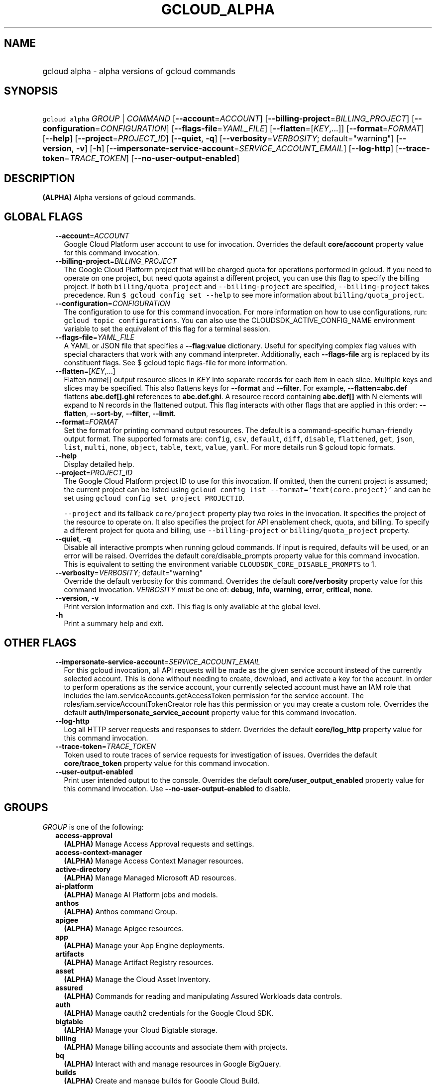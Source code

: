 
.TH "GCLOUD_ALPHA" 1



.SH "NAME"
.HP
gcloud alpha \- alpha versions of gcloud commands



.SH "SYNOPSIS"
.HP
\f5gcloud alpha\fR \fIGROUP\fR | \fICOMMAND\fR [\fB\-\-account\fR=\fIACCOUNT\fR] [\fB\-\-billing\-project\fR=\fIBILLING_PROJECT\fR] [\fB\-\-configuration\fR=\fICONFIGURATION\fR] [\fB\-\-flags\-file\fR=\fIYAML_FILE\fR] [\fB\-\-flatten\fR=[\fIKEY\fR,...]] [\fB\-\-format\fR=\fIFORMAT\fR] [\fB\-\-help\fR] [\fB\-\-project\fR=\fIPROJECT_ID\fR] [\fB\-\-quiet\fR,\ \fB\-q\fR] [\fB\-\-verbosity\fR=\fIVERBOSITY\fR;\ default="warning"] [\fB\-\-version\fR,\ \fB\-v\fR] [\fB\-h\fR] [\fB\-\-impersonate\-service\-account\fR=\fISERVICE_ACCOUNT_EMAIL\fR] [\fB\-\-log\-http\fR] [\fB\-\-trace\-token\fR=\fITRACE_TOKEN\fR] [\fB\-\-no\-user\-output\-enabled\fR]



.SH "DESCRIPTION"

\fB(ALPHA)\fR Alpha versions of gcloud commands.



.SH "GLOBAL FLAGS"

.RS 2m
.TP 2m
\fB\-\-account\fR=\fIACCOUNT\fR
Google Cloud Platform user account to use for invocation. Overrides the default
\fBcore/account\fR property value for this command invocation.

.TP 2m
\fB\-\-billing\-project\fR=\fIBILLING_PROJECT\fR
The Google Cloud Platform project that will be charged quota for operations
performed in gcloud. If you need to operate on one project, but need quota
against a different project, you can use this flag to specify the billing
project. If both \f5billing/quota_project\fR and \f5\-\-billing\-project\fR are
specified, \f5\-\-billing\-project\fR takes precedence. Run \f5$ gcloud config
set \-\-help\fR to see more information about \f5billing/quota_project\fR.

.TP 2m
\fB\-\-configuration\fR=\fICONFIGURATION\fR
The configuration to use for this command invocation. For more information on
how to use configurations, run: \f5gcloud topic configurations\fR. You can also
use the CLOUDSDK_ACTIVE_CONFIG_NAME environment variable to set the equivalent
of this flag for a terminal session.

.TP 2m
\fB\-\-flags\-file\fR=\fIYAML_FILE\fR
A YAML or JSON file that specifies a \fB\-\-flag\fR:\fBvalue\fR dictionary.
Useful for specifying complex flag values with special characters that work with
any command interpreter. Additionally, each \fB\-\-flags\-file\fR arg is
replaced by its constituent flags. See $ gcloud topic flags\-file for more
information.

.TP 2m
\fB\-\-flatten\fR=[\fIKEY\fR,...]
Flatten \fIname\fR[] output resource slices in \fIKEY\fR into separate records
for each item in each slice. Multiple keys and slices may be specified. This
also flattens keys for \fB\-\-format\fR and \fB\-\-filter\fR. For example,
\fB\-\-flatten=abc.def\fR flattens \fBabc.def[].ghi\fR references to
\fBabc.def.ghi\fR. A resource record containing \fBabc.def[]\fR with N elements
will expand to N records in the flattened output. This flag interacts with other
flags that are applied in this order: \fB\-\-flatten\fR, \fB\-\-sort\-by\fR,
\fB\-\-filter\fR, \fB\-\-limit\fR.

.TP 2m
\fB\-\-format\fR=\fIFORMAT\fR
Set the format for printing command output resources. The default is a
command\-specific human\-friendly output format. The supported formats are:
\f5config\fR, \f5csv\fR, \f5default\fR, \f5diff\fR, \f5disable\fR,
\f5flattened\fR, \f5get\fR, \f5json\fR, \f5list\fR, \f5multi\fR, \f5none\fR,
\f5object\fR, \f5table\fR, \f5text\fR, \f5value\fR, \f5yaml\fR. For more details
run $ gcloud topic formats.

.TP 2m
\fB\-\-help\fR
Display detailed help.

.TP 2m
\fB\-\-project\fR=\fIPROJECT_ID\fR
The Google Cloud Platform project ID to use for this invocation. If omitted,
then the current project is assumed; the current project can be listed using
\f5gcloud config list \-\-format='text(core.project)'\fR and can be set using
\f5gcloud config set project PROJECTID\fR.

\f5\-\-project\fR and its fallback \f5core/project\fR property play two roles in
the invocation. It specifies the project of the resource to operate on. It also
specifies the project for API enablement check, quota, and billing. To specify a
different project for quota and billing, use \f5\-\-billing\-project\fR or
\f5billing/quota_project\fR property.

.TP 2m
\fB\-\-quiet\fR, \fB\-q\fR
Disable all interactive prompts when running gcloud commands. If input is
required, defaults will be used, or an error will be raised. Overrides the
default core/disable_prompts property value for this command invocation. This is
equivalent to setting the environment variable
\f5CLOUDSDK_CORE_DISABLE_PROMPTS\fR to 1.

.TP 2m
\fB\-\-verbosity\fR=\fIVERBOSITY\fR; default="warning"
Override the default verbosity for this command. Overrides the default
\fBcore/verbosity\fR property value for this command invocation. \fIVERBOSITY\fR
must be one of: \fBdebug\fR, \fBinfo\fR, \fBwarning\fR, \fBerror\fR,
\fBcritical\fR, \fBnone\fR.

.TP 2m
\fB\-\-version\fR, \fB\-v\fR
Print version information and exit. This flag is only available at the global
level.

.TP 2m
\fB\-h\fR
Print a summary help and exit.


.RE
.sp

.SH "OTHER FLAGS"

.RS 2m
.TP 2m
\fB\-\-impersonate\-service\-account\fR=\fISERVICE_ACCOUNT_EMAIL\fR
For this gcloud invocation, all API requests will be made as the given service
account instead of the currently selected account. This is done without needing
to create, download, and activate a key for the account. In order to perform
operations as the service account, your currently selected account must have an
IAM role that includes the iam.serviceAccounts.getAccessToken permission for the
service account. The roles/iam.serviceAccountTokenCreator role has this
permission or you may create a custom role. Overrides the default
\fBauth/impersonate_service_account\fR property value for this command
invocation.

.TP 2m
\fB\-\-log\-http\fR
Log all HTTP server requests and responses to stderr. Overrides the default
\fBcore/log_http\fR property value for this command invocation.

.TP 2m
\fB\-\-trace\-token\fR=\fITRACE_TOKEN\fR
Token used to route traces of service requests for investigation of issues.
Overrides the default \fBcore/trace_token\fR property value for this command
invocation.

.TP 2m
\fB\-\-user\-output\-enabled\fR
Print user intended output to the console. Overrides the default
\fBcore/user_output_enabled\fR property value for this command invocation. Use
\fB\-\-no\-user\-output\-enabled\fR to disable.


.RE
.sp

.SH "GROUPS"

\f5\fIGROUP\fR\fR is one of the following:

.RS 2m
.TP 2m
\fBaccess\-approval\fR
\fB(ALPHA)\fR Manage Access Approval requests and settings.

.TP 2m
\fBaccess\-context\-manager\fR
\fB(ALPHA)\fR Manage Access Context Manager resources.

.TP 2m
\fBactive\-directory\fR
\fB(ALPHA)\fR Manage Managed Microsoft AD resources.

.TP 2m
\fBai\-platform\fR
\fB(ALPHA)\fR Manage AI Platform jobs and models.

.TP 2m
\fBanthos\fR
\fB(ALPHA)\fR Anthos command Group.

.TP 2m
\fBapigee\fR
\fB(ALPHA)\fR Manage Apigee resources.

.TP 2m
\fBapp\fR
\fB(ALPHA)\fR Manage your App Engine deployments.

.TP 2m
\fBartifacts\fR
\fB(ALPHA)\fR Manage Artifact Registry resources.

.TP 2m
\fBasset\fR
\fB(ALPHA)\fR Manage the Cloud Asset Inventory.

.TP 2m
\fBassured\fR
\fB(ALPHA)\fR Commands for reading and manipulating Assured Workloads data
controls.

.TP 2m
\fBauth\fR
\fB(ALPHA)\fR Manage oauth2 credentials for the Google Cloud SDK.

.TP 2m
\fBbigtable\fR
\fB(ALPHA)\fR Manage your Cloud Bigtable storage.

.TP 2m
\fBbilling\fR
\fB(ALPHA)\fR Manage billing accounts and associate them with projects.

.TP 2m
\fBbq\fR
\fB(ALPHA)\fR Interact with and manage resources in Google BigQuery.

.TP 2m
\fBbuilds\fR
\fB(ALPHA)\fR Create and manage builds for Google Cloud Build.

.TP 2m
\fBcertificate\-manager\fR
\fB(ALPHA)\fR Manage SSL certificates for your Google Cloud projects.

.TP 2m
\fBcloud\-shell\fR
\fB(ALPHA)\fR Manage Google Cloud Shell.

.TP 2m
\fBcode\fR
\fB(ALPHA)\fR Create and manage a local development environment for Cloud Run.

.TP 2m
\fBcomposer\fR
\fB(ALPHA)\fR Create and manage Cloud Composer Environments.

.TP 2m
\fBcompute\fR
\fB(ALPHA)\fR Create and manipulate Compute Engine resources.

.TP 2m
\fBconfig\fR
\fB(ALPHA)\fR View and edit Cloud SDK properties.

.TP 2m
\fBcontainer\fR
\fB(ALPHA)\fR Deploy and manage clusters of machines for running containers.

.TP 2m
\fBdata\-catalog\fR
\fB(ALPHA)\fR Manage Cloud Data Catalog resources.

.TP 2m
\fBdatabase\-migration\fR
\fB(ALPHA)\fR Manage Database Migration Service resources.

.TP 2m
\fBdataflow\fR
\fB(ALPHA)\fR Manage Google Cloud Dataflow resources.

.TP 2m
\fBdataproc\fR
\fB(ALPHA)\fR Create and manage Google Cloud Dataproc clusters and jobs.

.TP 2m
\fBdatastore\fR
\fB(ALPHA)\fR Manage your Cloud Datastore resources.

.TP 2m
\fBdeployment\-manager\fR
\fB(ALPHA)\fR Manage deployments of cloud resources.

.TP 2m
\fBdialogflow\fR
\fB(ALPHA)\fR Interact with and manage Dialogflow agents, entities, and intents.

.TP 2m
\fBdlp\fR
\fB(ALPHA)\fR Manage sensitive data with Cloud Data Loss Prevention.

.TP 2m
\fBdns\fR
\fB(ALPHA)\fR Manage your Cloud DNS managed\-zones and record\-sets.

.TP 2m
\fBdomains\fR
\fB(ALPHA)\fR Manage domains for your Google Cloud projects.

.TP 2m
\fBemulators\fR
\fB(ALPHA)\fR Set up your local development environment using emulators.

.TP 2m
\fBendpoints\fR
\fB(ALPHA)\fR Create, enable and manage API services.

.TP 2m
\fBfilestore\fR
\fB(ALPHA)\fR Create and manipulate Cloud Filestore resources.

.TP 2m
\fBfirebase\fR
\fB(ALPHA)\fR Work with Google Firebase.

.TP 2m
\fBfirestore\fR
\fB(ALPHA)\fR Manage your Cloud Firestore resources.

.TP 2m
\fBfunctions\fR
\fB(ALPHA)\fR Manage Google Cloud Functions.

.TP 2m
\fBgame\fR
\fB(ALPHA)\fR Managed Cloud Game Services.

.TP 2m
\fBgenomics\fR
\fB(ALPHA)\fR Manage Genomics resources.

.TP 2m
\fBhealthcare\fR
\fB(ALPHA)\fR Manage Cloud Healthcare resources.

.TP 2m
\fBiam\fR
\fB(ALPHA)\fR Manage IAM service accounts and keys.

.TP 2m
\fBiap\fR
\fB(ALPHA)\fR Manage IAP policies.

.TP 2m
\fBidentity\fR
\fB(ALPHA)\fR Manage Cloud Identity Groups and Memberships resources.

.TP 2m
\fBiot\fR
\fB(ALPHA)\fR Manage Cloud IoT resources.

.TP 2m
\fBkms\fR
\fB(ALPHA)\fR Manage cryptographic keys in the cloud.

.TP 2m
\fBlifesciences\fR
\fB(ALPHA)\fR Manage Cloud Life Sciences resources.

.TP 2m
\fBlogging\fR
\fB(ALPHA)\fR Manage Cloud Logging.

.TP 2m
\fBmemcache\fR
\fB(ALPHA)\fR Manage Cloud Memorystore Memcached resources.

.TP 2m
\fBml\fR
\fB(ALPHA)\fR Use Google Cloud machine learning capabilities.

.TP 2m
\fBml\-engine\fR
\fB(ALPHA)\fR Manage AI Platform jobs and models.

.TP 2m
\fBmonitoring\fR
\fB(ALPHA)\fR Manage Cloud Monitoring alerting policies, dashboards, and
notification channels.

.TP 2m
\fBnetwork\-security\fR
\fB(ALPHA)\fR Manage Network Security resources.

.TP 2m
\fBnetwork\-services\fR
\fB(ALPHA)\fR Manage Network Services resources.

.TP 2m
\fBnotebooks\fR
\fB(ALPHA)\fR Notebooks Command Group.

.TP 2m
\fBorganizations\fR
\fB(ALPHA)\fR Create and manage Google Cloud Platform Organizations.

.TP 2m
\fBpolicy\-troubleshoot\fR
\fB(ALPHA)\fR Troubleshoot Google Cloud Platform policies.

.TP 2m
\fBprojects\fR
\fB(ALPHA)\fR Create and manage project access policies.

.TP 2m
\fBpubsub\fR
\fB(ALPHA)\fR Manage Cloud Pub/Sub topics, subscriptions, and snapshots.

.TP 2m
\fBrecaptcha\fR
\fB(ALPHA)\fR Manage reCAPTCHA Keys.

.TP 2m
\fBrecommender\fR
\fB(ALPHA)\fR Manage Cloud recommendations and recommendation rules.

.TP 2m
\fBredis\fR
\fB(ALPHA)\fR Manage Cloud Memorystore Redis resources.

.TP 2m
\fBremote\-build\-execution\fR
\fB(ALPHA)\fR Manage Remote Build Execution.

.TP 2m
\fBresource\-manager\fR
\fB(ALPHA)\fR Manage Cloud Resources.

.TP 2m
\fBresource\-settings\fR
\fB(ALPHA)\fR Create and manage Resource Settings.

.TP 2m
\fBrun\fR
\fB(ALPHA)\fR Manage your Cloud Run applications.

.TP 2m
\fBscc\fR
\fB(ALPHA)\fR Manage Cloud SCC resources.

.TP 2m
\fBscheduler\fR
\fB(ALPHA)\fR Manage Cloud Scheduler jobs and schedules.

.TP 2m
\fBservice\-directory\fR
\fB(ALPHA)\fR Command groups for Service Directory.

.TP 2m
\fBservices\fR
\fB(ALPHA)\fR List, enable and disable APIs and services.

.TP 2m
\fBsource\fR
\fB(ALPHA)\fR Cloud git repository commands.

.TP 2m
\fBspanner\fR
\fB(ALPHA)\fR Command groups for Cloud Spanner.

.TP 2m
\fBsql\fR
\fB(ALPHA)\fR Create and manage Google Cloud SQL databases.

.TP 2m
\fBtasks\fR
\fB(ALPHA)\fR Manage Cloud Tasks queues and tasks.

.TP 2m
\fBtrace\fR
\fB(ALPHA)\fR Manage Stackdriver Trace.

.TP 2m
\fBvmware\fR
\fB(ALPHA)\fR Manage Cloud VMware resources.

.TP 2m
\fBweb\-security\-scanner\fR
\fB(ALPHA)\fR Manage Cloud Web Security Scanner resources.


.RE
.sp

.SH "COMMANDS"

\f5\fICOMMAND\fR\fR is one of the following:

.RS 2m
.TP 2m
\fBhelp\fR
\fB(ALPHA)\fR Search gcloud help text.

.TP 2m
\fBinit\fR
\fB(ALPHA)\fR Initialize or reinitialize gcloud.

.TP 2m
\fBinteractive\fR
\fB(ALPHA)\fR Start the gcloud interactive shell.

.TP 2m
\fBsurvey\fR
\fB(ALPHA)\fR Invoke a customer satisfaction survey for Cloud SDK.


.RE
.sp

.SH "NOTES"

This command is currently in ALPHA and may change without notice. If this
command fails with API permission errors despite specifying the right project,
you may be trying to access an API with an invitation\-only early access
allowlist.

